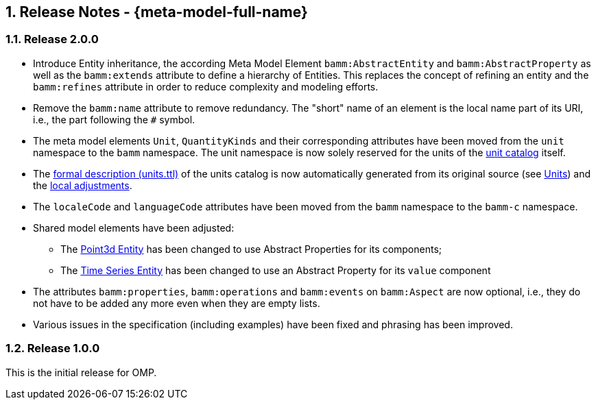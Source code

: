 ////
Copyright (c) 2020 Robert Bosch Manufacturing Solutions GmbH

See the AUTHORS file(s) distributed with this work for additional information regarding authorship. 

This Source Code Form is subject to the terms of the Mozilla Public License, v. 2.0.
If a copy of the MPL was not distributed with this file, You can obtain one at https://mozilla.org/MPL/2.0/
SPDX-License-Identifier: MPL-2.0
////

:page-partial:
:sectnums:

[[release-notes]]
== Release Notes - {meta-model-full-name}

[[bamm-2.0.0]]
=== Release 2.0.0

* Introduce Entity inheritance, the according Meta Model Element `bamm:AbstractEntity` and
  `bamm:AbstractProperty` as well as the `bamm:extends` attribute to define a hierarchy of Entities.
  This replaces the concept of refining an entity and the `bamm:refines` attribute in order to
  reduce complexity and modeling efforts.
* Remove the `bamm:name` attribute to remove redundancy. The "short" name
  of an element is the local name part of its URI, i.e., the part following the `#` symbol.
* The meta model elements `Unit`, `QuantityKinds` and their corresponding attributes have been moved
  from the `unit` namespace to the `bamm` namespace. The unit namespace is now solely reserved for
  the units of the xref:bamm-specification:appendix:unitcatalog.adoc#unit-catalog-units[unit
  catalog] itself.
* The
   https://github.com/OpenManufacturingPlatform/sds-bamm-aspect-meta-model/blob/main/src/main/resources/bamm/unit/2.0.0/units.ttl[formal
   description (units.ttl)] of the units catalog is now automatically generated from its original
   source (see xref:bamm-specification:ROOT:units.adoc[Units]) and the
   https://github.com/OpenManufacturingPlatform/sds-bamm-aspect-meta-model/blob/main/buildSrc/src/main/resources/custom-units.ttl[local adjustments].
* The `localeCode` and `languageCode` attributes have been moved from the `bamm` namespace to the
  `bamm-c` namespace.
* Shared model elements have been adjusted:
** The xref:bamm-specification:ROOT:entities.adoc#point-3d[Point3d Entity] has been changed to use
   Abstract Properties for its components;
** The xref:bamm-specification:ROOT:entities.adoc#time-series-entity[Time Series Entity] has been
   changed to use an Abstract Property for its `value` component
* The attributes `bamm:properties`, `bamm:operations` and `bamm:events` on `bamm:Aspect` are now
  optional, i.e., they do not have to be added any more even when they are empty lists.
* Various issues in the specification (including examples) have been fixed and phrasing has been improved.

[[bamm-1.0.0]]
=== Release 1.0.0

This is the initial release for OMP.
